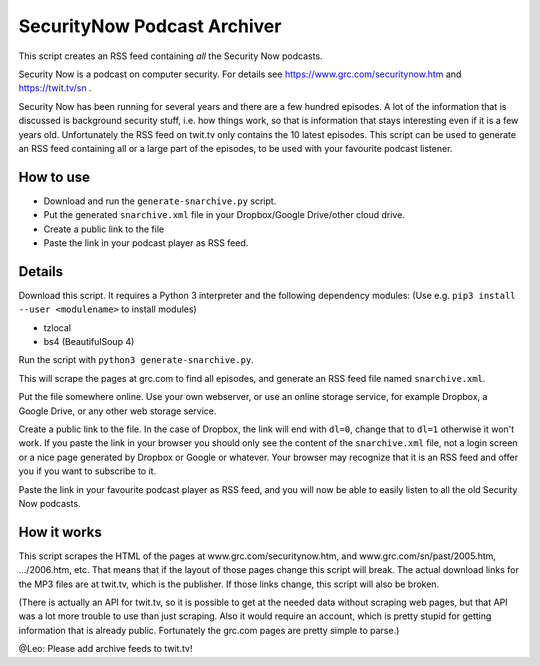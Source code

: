 SecurityNow Podcast Archiver
============================

This script creates an RSS feed containing *all* the Security Now podcasts.

Security Now is a podcast on computer security. For details see https://www.grc.com/securitynow.htm and https://twit.tv/sn .

Security Now has been running for several years and there are a few hundred episodes. A lot of the information that is discussed is background security stuff, i.e. how things work, so that is information that stays interesting even if it is a few years old. Unfortunately the RSS feed on twit.tv only contains the 10 latest episodes. This script can be used to generate an RSS feed containing all or a large part of the episodes, to be used with your favourite podcast listener.


How to use
----------

- Download and run the ``generate-snarchive.py`` script.
- Put the generated ``snarchive.xml`` file in your Dropbox/Google Drive/other cloud drive.
- Create a public link to the file
- Paste the link in your podcast player as RSS feed.


Details
-------

Download this script. It requires a Python 3 interpreter and the following dependency modules: (Use e.g. ``pip3 install --user <modulename>`` to install modules)

- tzlocal
- bs4 (BeautifulSoup 4)

Run the script with ``python3 generate-snarchive.py``.

This will scrape the pages at grc.com to find all episodes, and generate an RSS feed file named ``snarchive.xml``.

Put the file somewhere online. Use your own webserver, or use an online storage service, for example Dropbox, a Google Drive, or any other web storage service.

Create a public link to the file. In the case of Dropbox, the link will end with ``dl=0``, change that to ``dl=1`` otherwise it won't work. If you paste the link in your browser you should only see the content of the ``snarchive.xml`` file, not a login screen or a nice page generated by Dropbox or Google or whatever. Your browser may recognize that it is an RSS feed and offer you if you want to subscribe to it.

Paste the link in your favourite podcast player as RSS feed, and you will now be able to easily listen to all the old Security Now podcasts.


How it works
------------

This script scrapes the HTML of the pages at www.grc.com/securitynow.htm, and www.grc.com/sn/past/2005.htm, .../2006.htm, etc. That means that if the layout of those pages change this script will break. The actual download links for the MP3 files are at twit.tv, which is the publisher. If those links change, this script will also be broken.

(There is actually an API for twit.tv, so it is possible to get at the needed data without scraping web pages, but that API was a lot more trouble to use than just scraping. Also it would require an account, which is pretty stupid for getting information that is already public. Fortunately the grc.com pages are pretty simple to parse.)

@Leo: Please add archive feeds to twit.tv!
